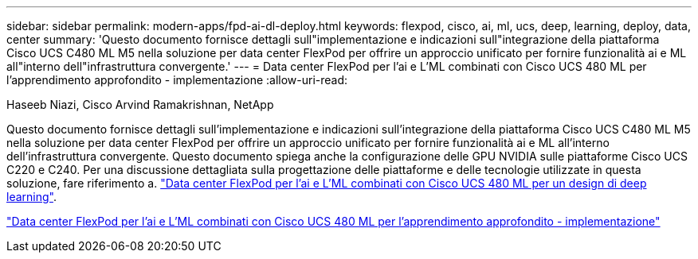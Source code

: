 ---
sidebar: sidebar 
permalink: modern-apps/fpd-ai-dl-deploy.html 
keywords: flexpod, cisco, ai, ml, ucs, deep, learning, deploy, data, center 
summary: 'Questo documento fornisce dettagli sull"implementazione e indicazioni sull"integrazione della piattaforma Cisco UCS C480 ML M5 nella soluzione per data center FlexPod per offrire un approccio unificato per fornire funzionalità ai e ML all"interno dell"infrastruttura convergente.' 
---
= Data center FlexPod per l'ai e L'ML combinati con Cisco UCS 480 ML per l'apprendimento approfondito - implementazione
:allow-uri-read: 


Haseeb Niazi, Cisco Arvind Ramakrishnan, NetApp

[role="lead"]
Questo documento fornisce dettagli sull'implementazione e indicazioni sull'integrazione della piattaforma Cisco UCS C480 ML M5 nella soluzione per data center FlexPod per offrire un approccio unificato per fornire funzionalità ai e ML all'interno dell'infrastruttura convergente. Questo documento spiega anche la configurazione delle GPU NVIDIA sulle piattaforme Cisco UCS C220 e C240. Per una discussione dettagliata sulla progettazione delle piattaforme e delle tecnologie utilizzate in questa soluzione, fare riferimento a. link:https://www.cisco.com/c/en/us/td/docs/unified_computing/ucs/UCS_CVDs/flexpod_c480m5l_aiml_design.html["Data center FlexPod per l'ai e L'ML combinati con Cisco UCS 480 ML per un design di deep learning"^].

link:https://www.cisco.com/c/en/us/td/docs/unified_computing/ucs/UCS_CVDs/flexpod_480ml_aiml_deployment.html["Data center FlexPod per l'ai e L'ML combinati con Cisco UCS 480 ML per l'apprendimento approfondito - implementazione"^]
